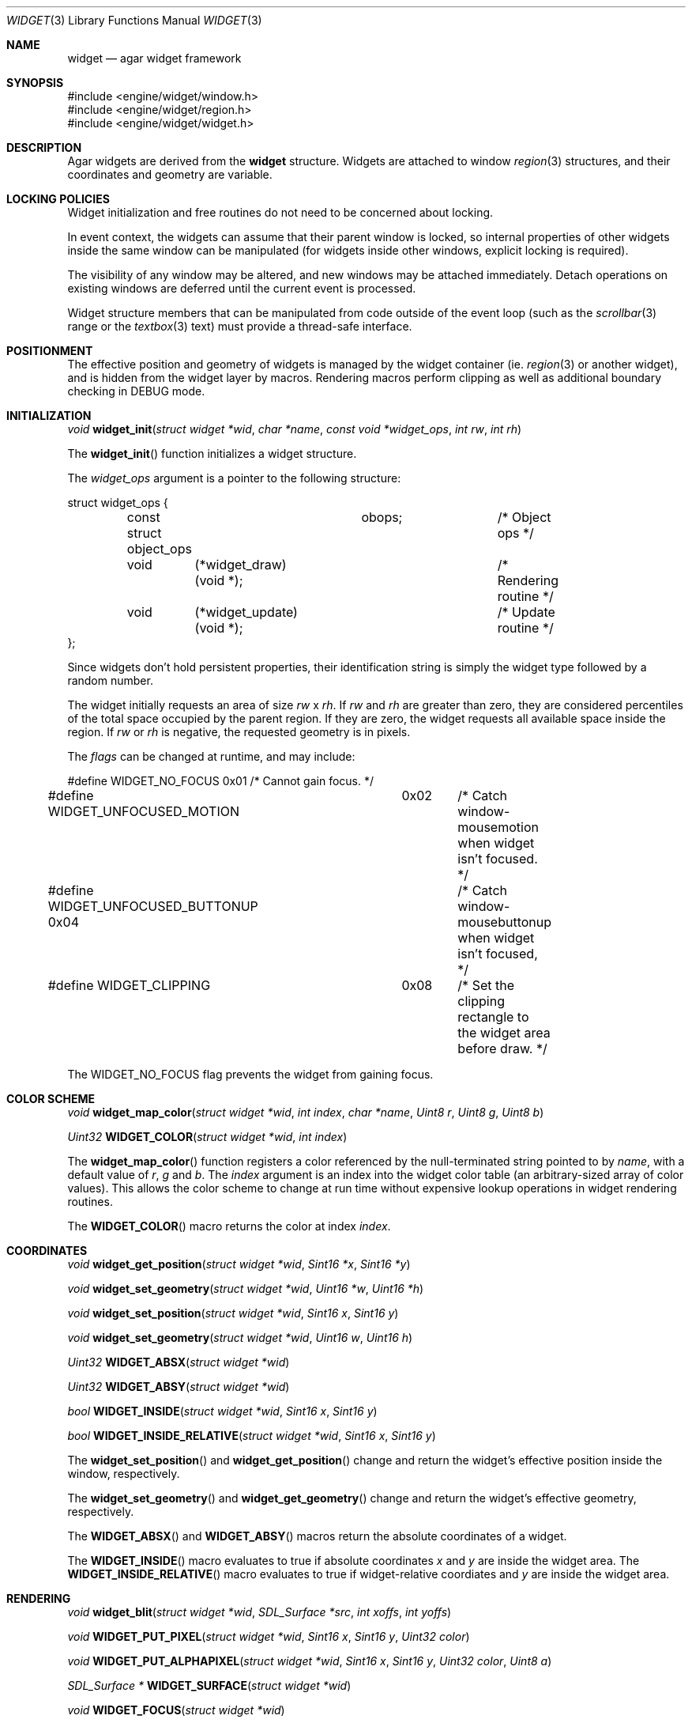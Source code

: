 .\"	$Csoft: widget.3,v 1.20 2003/01/04 23:19:42 vedge Exp $
.\"
.\" Copyright (c) 2002, 2003 CubeSoft Communications, Inc.
.\" <http://www.csoft.org>
.\" All rights reserved.
.\"
.\" Redistribution and use in source and binary forms, with or without
.\" modification, are permitted provided that the following conditions
.\" are met:
.\" 1. Redistributions of source code must retain the above copyright
.\"    notice, this list of conditions and the following disclaimer.
.\" 2. Redistributions in binary form must reproduce the above copyright
.\"    notice, this list of conditions and the following disclaimer in the
.\"    documentation and/or other materials provided with the distribution.
.\" 
.\" THIS SOFTWARE IS PROVIDED BY THE AUTHOR ``AS IS'' AND ANY EXPRESS OR
.\" IMPLIED WARRANTIES, INCLUDING, BUT NOT LIMITED TO, THE IMPLIED
.\" WARRANTIES OF MERCHANTABILITY AND FITNESS FOR A PARTICULAR PURPOSE
.\" ARE DISCLAIMED. IN NO EVENT SHALL THE AUTHOR BE LIABLE FOR ANY DIRECT,
.\" INDIRECT, INCIDENTAL, SPECIAL, EXEMPLARY, OR CONSEQUENTIAL DAMAGES
.\" (INCLUDING BUT NOT LIMITED TO, PROCUREMENT OF SUBSTITUTE GOODS OR
.\" SERVICES; LOSS OF USE, DATA, OR PROFITS; OR BUSINESS INTERRUPTION)
.\" HOWEVER CAUSED AND ON ANY THEORY OF LIABILITY, WHETHER IN CONTRACT,
.\" STRICT LIABILITY, OR TORT (INCLUDING NEGLIGENCE OR OTHERWISE) ARISING
.\" IN ANY WAY OUT OF THE USE OF THIS SOFTWARE EVEN IF ADVISED OF THE
.\" POSSIBILITY OF SUCH DAMAGE.
.\"
.Dd August 20, 2002
.Dt WIDGET 3
.Os
.Sh NAME
.Nm widget
.Nd agar widget framework
.Sh SYNOPSIS
.Bd -literal
#include <engine/widget/window.h>
#include <engine/widget/region.h>
#include <engine/widget/widget.h>
.Ed
.Sh DESCRIPTION
Agar widgets are derived from the
.Nm
structure.
Widgets are attached to window
.Xr region 3
structures, and their coordinates and geometry are variable.
.Sh LOCKING POLICIES
Widget initialization and free routines do not need to be concerned about
locking.
.Pp
In event context, the widgets can assume that their parent window is locked,
so internal properties of other widgets inside the same window can be
manipulated (for widgets inside other windows, explicit locking is required).
.Pp
The visibility of any window may be altered, and new windows may be attached
immediately.
Detach operations on existing windows are deferred until the current event is
processed.
.Pp
Widget structure members that can be manipulated from code outside of
the event loop (such as the
.Xr scrollbar 3
range or the
.Xr textbox 3
text) must provide a thread-safe interface.
.Sh POSITIONMENT
The effective position and geometry of widgets is managed by the widget
container (ie.
.Xr region 3
or another widget), and is hidden from the widget layer by macros.
Rendering macros perform clipping as well as additional boundary checking in
.Dv DEBUG
mode.
.Sh INITIALIZATION
.nr nS 1
.Ft void
.Fn widget_init "struct widget *wid" "char *name" \
                "const void *widget_ops" "int rw" "int rh"
.nr nS 0
.Pp
The
.Fn widget_init
function initializes a widget structure.
.Pp
The
.Fa widget_ops
argument is a pointer to the following structure:
.Bd -literal
struct widget_ops {
	const struct object_ops	obops;		/* Object ops */

	void	 (*widget_draw)(void *);	/* Rendering routine */
	void	 (*widget_update)(void *);	/* Update routine */
};
.Ed
.Pp
Since widgets don't hold persistent properties, their identification
string is simply the widget type followed by a random number.
.Pp
The widget initially requests an area of size
.Fa rw
x
.Fa rh .
If
.Fa rw
and
.Fa rh
are greater than zero, they are considered percentiles of the total
space occupied by the parent region.
If they are zero, the widget requests all available space inside the region.
If
.Fa rw
or
.Fa rh
is negative, the requested geometry is in pixels.
.Pp
The
.Fa flags
can be changed at runtime, and may include:
.Pp
.Bd -literal
#define WIDGET_NO_FOCUS		  0x01	/* Cannot gain focus. */
#define WIDGET_UNFOCUSED_MOTION	  0x02	/* Catch window-mousemotion
					   when widget isn't focused. */
#define WIDGET_UNFOCUSED_BUTTONUP 0x04	/* Catch window-mousebuttonup
					   when widget isn't focused, */
#define WIDGET_CLIPPING		  0x08	/* Set the clipping rectangle to
					   the widget area before draw. */
.Ed
.Pp
The
.Dv WIDGET_NO_FOCUS
flag prevents the widget from gaining focus.
.Sh COLOR SCHEME
.nr nS 1
.Ft void
.Fn widget_map_color "struct widget *wid" "int index" "char *name" "Uint8 r" \
                     "Uint8 g" "Uint8 b"
.Pp
.Ft Uint32
.Fn WIDGET_COLOR "struct widget *wid" "int index"
.Pp
.nr nS 0
.Pp
The
.Fn widget_map_color
function registers a color referenced by the null-terminated string pointed
to by
.Fa name ,
with a default value of
.Fa r ,
.Fa g
and
.Fa b .
The
.Fa index
argument is an index into the widget color table (an arbitrary-sized array of
color values).
This allows the color scheme to change at run time without expensive
lookup operations in widget rendering routines.
.Pp
The
.Fn WIDGET_COLOR
macro returns the color at index
.Fa index .
.Sh COORDINATES
.nr nS 1
.Ft void
.Fn widget_get_position "struct widget *wid" "Sint16 *x" "Sint16 *y"
.Pp
.Ft void
.Fn widget_set_geometry "struct widget *wid" "Uint16 *w" "Uint16 *h"
.Pp
.Ft void
.Fn widget_set_position "struct widget *wid" "Sint16 x" "Sint16 y"
.Pp
.Ft void
.Fn widget_set_geometry "struct widget *wid" "Uint16 w" "Uint16 h"
.Pp
.Ft Uint32
.Fn WIDGET_ABSX "struct widget *wid"
.Pp
.Ft Uint32
.Fn WIDGET_ABSY "struct widget *wid"
.Pp
.Ft bool
.Fn WIDGET_INSIDE "struct widget *wid" "Sint16 x" "Sint16 y"
.Pp
.Ft bool
.Fn WIDGET_INSIDE_RELATIVE "struct widget *wid" "Sint16 x" "Sint16 y"
.Pp
.nr nS 0
The
.Fn widget_set_position
and
.Fn widget_get_position
change and return the widget's effective position inside the window,
respectively.
.Pp
The
.Fn widget_set_geometry
and
.Fn widget_get_geometry
change and return the widget's effective geometry, respectively.
.Pp
The
.Fn WIDGET_ABSX
and
.Fn WIDGET_ABSY
macros return the absolute coordinates of a widget.
.Pp
The
.Fn WIDGET_INSIDE
macro evaluates to true if absolute coordinates
.Fa x
and
.Fa y
are inside the widget area.
The
.Fn WIDGET_INSIDE_RELATIVE
macro evaluates to true if widget-relative coordiates
.FA x
and
.Fa y
are inside the widget area.
.Sh RENDERING
.nr nS 1
.Ft void
.Fn widget_blit "struct widget *wid" "SDL_Surface *src" "int xoffs" \
                "int yoffs"
.Pp
.Ft void
.Fn WIDGET_PUT_PIXEL "struct widget *wid" "Sint16 x" "Sint16 y" "Uint32 color"
.Pp
.Ft void
.Fn WIDGET_PUT_ALPHAPIXEL "struct widget *wid" "Sint16 x" "Sint16 y" \
                          "Uint32 color" "Uint8 a"
.Pp
.Ft SDL_Surface *
.Fn WIDGET_SURFACE "struct widget *wid"
.Pp
.Ft void
.Fn WIDGET_FOCUS "struct widget *wid"
.nr nS 0
.Pp
The
.Fn widget_blit
function performs a blit from source surface
.Fa src
to the display at
.Fa xoffs ,
.Fa yoffs
relative to the widget's current coordinates.
.Pp
The
.Fn WIDGET_PUT_PIXEL
macro writes a pixel of value
.Fa color
at coordinates
.Fa x ,
.Fa y
on the widget surface.
The
.Fn WIDGET_PUT_ALPHAPIXEL
macro writes a pixel at coordinates
.Fa x ,
.Fa y
of the widget, after alpha-blending the pixel using alpha value
.Fa a .
.Pp
The
.Fn WIDGET_SURFACE
macro returns a widget surface.
The
.Fn WIDGET_FOCUS
macro gives focus to a widget and posts a
.Fn widget-gainfocus
event.
.Sh EVENTS
The
.Nm
structure generates the following events:
.Pp
.Bl -tag -compact -width 2n
.It Fn widget-shown "struct window *win"
Widget is now visible inside window
.Fa win .
.It Fn widget-hidden "struct window *win"
Widget is no longer visible inside window
.Fa win .
.It Fn widget-gainfocus "void"
Widget now holds focus inside its parent window.
.It Fn widget-lostfocus "void"
Widget no longer holds focus inside its parent window.
.It Fn widget-scaled "int w" "int h"
Widget's parent region was resized to
.Fa w
by
.Fa h
pixels.
Widgets can assume that a
.Fn widget-scaled
event is always generated before
.Fn widget_draw
is first called.
Widgets can adopt any geometry when handling
.Fn widget-scaled
events, as long as they fit inside 
.Fa w
by
.Fa h
pixels.
The order of input events and draw operation is undefined if widgets
overlap.
.El
.Pp
.Sh SEE ALSO
.Xr agar 3 ,
.Xr window 3 ,
.Xr region 3 ,
.Xr bitmap 3 ,
.Xr button 3 ,
.Xr checkbox 3 ,
.Xr graph 3 ,
.Xr label 3 ,
.Xr mapview 3 ,
.Xr palette 3 ,
.Xr radio 3 ,
.Xr scrollbar 3 ,
.Xr textbox 3 ,
.Xr tlist 3
.Sh HISTORY
The
.Nm
structure first appeared in AGAR 1.0.
